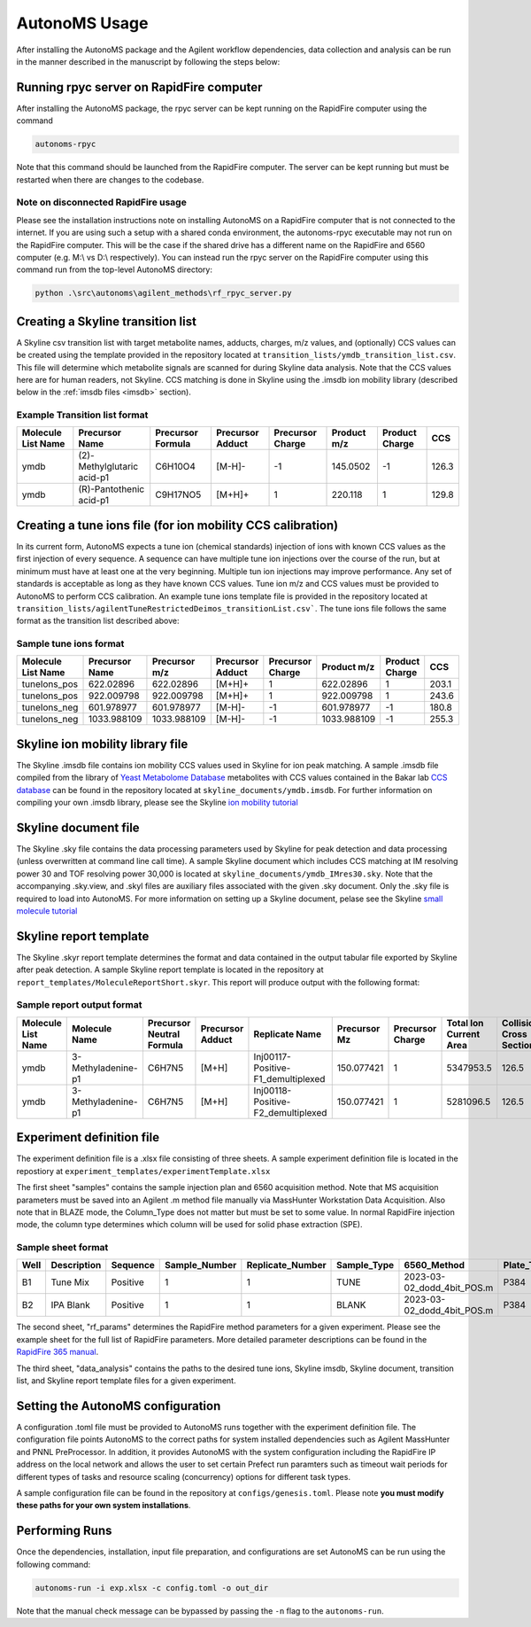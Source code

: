 AutonoMS Usage
================

After installing the AutonoMS package and the Agilent workflow dependencies, data collection and analysis 
can be run in the manner described in the manuscript by following the steps below: 

.. _rpycRF:

Running rpyc server on RapidFire computer
*******************************************

After installing the AutonoMS package, the rpyc server can be kept running on the RapidFire computer using the command

.. code-block:: shell

    autonoms-rpyc

Note that this command should be launched from the RapidFire computer. The server can be kept running but must be restarted when there are changes to the codebase.

Note on disconnected RapidFire usage
~~~~~~~~~~~~~~~~~~~~~~~~~~~~~~~~~~~~~~~~~~

Please see the installation instructions note on installing AutonoMS on a RapidFire computer that is not connected to the internet. If you 
are using such a setup with a shared conda environment, the autonoms-rpyc executable may not run on the RapidFire computer. This will be the case
if the shared drive has a different name on the RapidFire and 6560 computer (e.g. M:\\ vs D:\\ respectively). You can instead 
run the rpyc server on the RapidFire computer using this command run from the top-level AutonoMS directory:

.. code-block:: powershell

    python .\src\autonoms\agilent_methods\rf_rpyc_server.py




Creating a Skyline transition list
************************************

A Skyline csv transition list with target metabolite names, adducts, charges, m/z values, and (optionally) CCS values can be created
using the template provided in the repository located at ``transition_lists/ymdb_transition_list.csv``. This file will determine which metabolite signals 
are scanned for during Skyline data analysis. Note that the CCS values here are for human readers, not Skyline. CCS matching is done in Skyline using the 
.imsdb ion mobility library (described below in the :ref:`imsdb files <imsdb>` section). 

Example Transition list format
~~~~~~~~~~~~~~~~~~~~~~~~~~~~~~~~

+--------------------+----------------------------+-------------------+------------------+------------------+-------------+----------------+-------+
| Molecule List Name |       Precursor Name       | Precursor Formula | Precursor Adduct | Precursor Charge | Product m/z | Product Charge | CCS   |
+====================+============================+===================+==================+==================+=============+================+=======+
|        ymdb        | (2)-Methylglutaric acid-p1 |      C6H10O4      |      [M-H]-      |        -1        |  145.0502   |       -1       | 126.3 |
+--------------------+----------------------------+-------------------+------------------+------------------+-------------+----------------+-------+
|        ymdb        |  (R)-Pantothenic acid-p1   |     C9H17NO5      |      [M+H]+      |        1         |   220.118   |       1        | 129.8 |
+--------------------+----------------------------+-------------------+------------------+------------------+-------------+----------------+-------+

    

Creating a tune ions file (for ion mobility CCS calibration)
*************************************************************

In its current form, AutonoMS expects a tune ion (chemical standards) injection of ions with known CCS values as the 
first injection of every sequence. A sequence can have multiple tune ion injections over the course of the run, but at minimum
must have at least one at the very beginning. Multiple tun ion injections may improve performance. Any set of standards is acceptable
as long as they have known CCS values. Tune ion m/z and CCS values must be provided to AutonoMS to perform CCS calibration. An example
tune ions template file is provided in the repository located at ``transition_lists/agilentTuneRestrictedDeimos_transitionList.csv```. The 
tune ions file follows the same format as the transition list described above:

Sample tune ions format
~~~~~~~~~~~~~~~~~~~~~~~~~

+--------------------+----------------+---------------+------------------+------------------+-------------+----------------+--------+
| Molecule List Name | Precursor Name | Precursor m/z | Precursor Adduct | Precursor Charge | Product m/z | Product Charge |  CCS   |
+====================+================+===============+==================+==================+=============+================+========+
|    tuneIons_pos    |   622.02896    |   622.02896   |      [M+H]+      |        1         |  622.02896  |       1        | 203.1  |
+--------------------+----------------+---------------+------------------+------------------+-------------+----------------+--------+
|    tuneIons_pos    |   922.009798   |  922.009798   |      [M+H]+      |        1         | 922.009798  |       1        | 243.6  |
+--------------------+----------------+---------------+------------------+------------------+-------------+----------------+--------+
|    tuneIons_neg    |   601.978977   |  601.978977   |      [M-H]-      |        -1        | 601.978977  |       -1       | 180.8  |
+--------------------+----------------+---------------+------------------+------------------+-------------+----------------+--------+
|    tuneIons_neg    |  1033.988109   |  1033.988109  |      [M-H]-      |        -1        | 1033.988109 |       -1       | 255.3  |
+--------------------+----------------+---------------+------------------+------------------+-------------+----------------+--------+



Skyline ion mobility library file
************************************
.. _imsdb:

The Skyline .imsdb file contains ion mobility CCS values used in Skyline for ion peak matching. A sample .imsdb file compiled from the 
library of `Yeast Metabolome Database <http://ymdb.ca/>`_ metabolites with CCS values contained in the Bakar lab `CCS database <https://brcwebportal.cos.ncsu.edu/baker/>`_
can be found in the repository located at ``skyline_documents/ymdb.imsdb``. For further information on compiling your own .imsdb library,
please see the Skyline `ion mobility tutorial <https://skyline.ms/wiki/home/software/Skyline/page.view?name=tutorial_ims>`_


Skyline document file
**********************

The Skyline .sky file contains the data processing parameters used by Skyline for peak detection and data processing (unless overwritten at command line call time). 
A sample Skyline document which includes CCS matching at IM resolving power 30 and TOF resolving power 30,000 is located at ``skyline_documents/ymdb_IMres30.sky``.
Note that the accompanying .sky.view, and .skyl files are auxiliary files associated with the given .sky document. Only the .sky file is required to load into AutonoMS. 
For more information on setting up a Skyline document, pelase see the Skyline `small molecule tutorial <https://skyline.ms/wiki/home/software/Skyline/page.view?name=tutorial_small_molecule>`_

Skyline report template
*************************

The Skyline .skyr report template determines the format and data contained in the output tabular file exported by Skyline after peak detection. 
A sample Skyline report template is located in the repository at ``report_templates/MoleculeReportShort.skyr``. This report will produce output with 
the following format:

Sample report output format
~~~~~~~~~~~~~~~~~~~~~~~~~~~~

+--------------------+--------------------+---------------------------+------------------+------------------------------------+--------------+------------------+------------------------+---------------------------+------------------+------+--------+
| Molecule List Name |   Molecule Name    | Precursor Neutral Formula | Precursor Adduct |           Replicate Name           | Precursor Mz | Precursor Charge | Total Ion Current Area | Collisional Cross Section | Ion Mobility MS1 | Area | Height |
+====================+====================+===========================+==================+====================================+==============+==================+========================+===========================+==================+======+========+
|        ymdb        | 3-Methyladenine-p1 |          C6H7N5           |      [M+H]       | Inj00117-Positive-F1_demultiplexed |  150.077421  |        1         |       5347953.5        |           126.5           |      13.94       | 107  |  79    |
+--------------------+--------------------+---------------------------+------------------+------------------------------------+--------------+------------------+------------------------+---------------------------+------------------+------+--------+
|        ymdb        | 3-Methyladenine-p1 |          C6H7N5           |      [M+H]       | Inj00118-Positive-F2_demultiplexed |  150.077421  |        1         |       5281096.5        |           126.5           |      13.94       |  0   |   0    |
+--------------------+--------------------+---------------------------+------------------+------------------------------------+--------------+------------------+------------------------+---------------------------+------------------+------+--------+

Experiment definition file
************************************

The experiment definition file is a .xlsx file consisting of three sheets. A sample experiment definition file is located in the repostiory at ``experiment_templates/experimentTemplate.xlsx``

The first sheet "samples" contains the sample injection plan and 6560 acquisition method. Note that MS acquisition parameters must be saved into an Agilent .m method file
manually via MassHunter Workstation Data Acquisition. Also note that in BLAZE mode, the Column_Type does not matter but must be set to some value. In normal RapidFire injection
mode, the column type determines which column will be used for solid phase extraction (SPE). 

Sample sheet format
~~~~~~~~~~~~~~~~~~~~

+------+-------------+----------+---------------+------------------+-------------+----------------------------+------------+-------------+--------+
| Well | Description | Sequence | Sample_Number | Replicate_Number | Sample_Type |        6560_Method         | Plate_Type | Column_Type | Notes  |
+======+=============+==========+===============+==================+=============+============================+============+=============+========+
|  B1  |  Tune Mix   | Positive |       1       |        1         |    TUNE     | 2023-03-02_dodd_4bit_POS.m |    P384    |      C      |        |
+------+-------------+----------+---------------+------------------+-------------+----------------------------+------------+-------------+--------+
|  B2  |  IPA Blank  | Positive |       1       |        1         |    BLANK    | 2023-03-02_dodd_4bit_POS.m |    P384    |      C      |        |
+------+-------------+----------+---------------+------------------+-------------+----------------------------+------------+-------------+--------+

The second sheet, "rf_params" determines the RapidFire method parameters for a given experiment. Please see the example sheet for the full list of RapidFire parameters. More detailed parameter
descriptions can be found in the `RapidFire 365 manual <https://www.agilent.com/cs/library/usermanuals/public/G9531-90003_RapidFire365_User.pdf>`_. 


The third sheet, "data_analysis" contains the paths to the desired tune ions, Skyline imsdb, Skyline document, transition list, and Skyline report template files for a given experiment. 


Setting the AutonoMS configuration
*************************************

A configuration .toml file must be provided to AutonoMS runs together with the experiment definition file. The configuration file points AutonoMS to the correct paths for system installed
dependencies such as Agilent MassHunter and PNNL PreProcessor. In addition, it provides AutonoMS with the system configuration including the RapidFire IP address on the local network and 
allows the user to set certain Prefect run paramters such as timeout wait periods for different types of tasks and resource scaling (concurrency) options for different task types. 

A sample configuration file can be found in the repository at ``configs/genesis.toml``. Please note **you must modify these paths for your own system installations**. 

Performing Runs
****************

Once the dependencies, installation, input file preparation, and configurations are set AutonoMS can be run using the following command:

.. code-block:: shell

    autonoms-run -i exp.xlsx -c config.toml -o out_dir

Note that the manual check message can be bypassed by passing the ``-n`` flag to the ``autonoms-run``. 